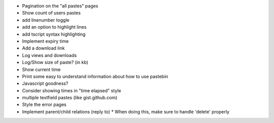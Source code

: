 * Pagination on the "all pastes" pages
* Show count of users pastes
* add linenumber toggle
* add an option to highlight lines
* add tscript syntax highlighting
* Implement expiry time
* Add a download link
* Log views and downloads
* Log/Show size of paste? (in kb)
* Show current time
* Print some easy to understand information about how to use pastebin
* Javascript goodness?
* Consider showing times in "time elapsed" style
* multiple textfield pastes (like gist.github.com)
* Style the error pages
* Implement parent/child relations (reply to)
  * When doing this, make sure to handle 'delete' properly
